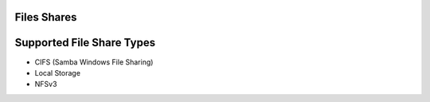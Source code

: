 Files Shares
------------

Supported File Share Types
--------------------------

* CIFS (Samba Windows File Sharing)
* Local Storage
* NFSv3
